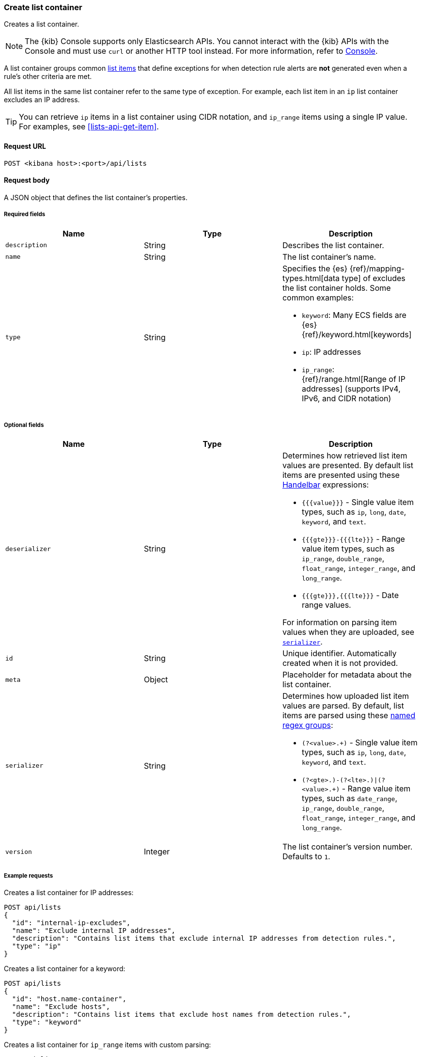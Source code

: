 [[lists-api-create-container]]
=== Create list container

Creates a list container.

NOTE: The {kib} Console supports only Elasticsearch APIs. You cannot interact with the {kib} APIs with the Console and must use `curl` or another HTTP tool instead. For more information, refer to https://www.elastic.co/guide/en/kibana/current/console-kibana.html[Console].

A list container groups common <<lists-api-create-list-item, list items>> that
define exceptions for when detection rule alerts are *not* generated even when
a rule's other criteria are met.

All list items in the same list container refer to the same type of exception.
For example, each list item in an `ip` list container excludes an IP address.

TIP: You can retrieve `ip` items in a list container using CIDR notation, and
`ip_range` items using a single IP value. For examples, see
<<lists-api-get-item>>.

==== Request URL

`POST <kibana host>:<port>/api/lists`

==== Request body

A JSON object that defines the list container's properties.

===== Required fields

[width="100%",options="header"]
|==============================================
|Name |Type |Description

|`description` |String |Describes the list container.
|`name` |String |The list container's name.
|`type` |String a|Specifies the {es} {ref}/mapping-types.html[data type] of
excludes the list container holds. Some common examples:

* `keyword`: Many ECS fields are {es} {ref}/keyword.html[keywords]
* `ip`: IP addresses
* `ip_range`: {ref}/range.html[Range of IP addresses] (supports IPv4, IPv6, and
CIDR notation)
|==============================================

===== Optional fields

[width="100%",options="header"]
|==============================================
|Name |Type |Description

|`deserializer` |String a|Determines how retrieved list item values are presented.
By default list items are presented using these
https://handlebarsjs.com/guide/expressions.html[Handelbar] expressions:

* `{{{value}}}` - Single value item types, such as `ip`, `long`, `date`, `keyword`,
and `text`.
* `{{{gte}}}-{{{lte}}}` - Range value item types, such as `ip_range`,
`double_range`, `float_range`, `integer_range`, and `long_range`.
* `{{{gte}}},{{{lte}}}` - Date range values.

For information on parsing item values when they are uploaded, see
<<serializer, `serializer`>>.

|`id` |String |Unique identifier. Automatically created when it is not
provided.
|`meta` |Object |Placeholder for metadata about the list container.

|[[serializer]] `serializer` |String a|Determines how uploaded list item values
are parsed. By default, list items are parsed using these
https://developer.mozilla.org/en-US/docs/Web/JavaScript/Guide/Regular_Expressions/Groups_and_Ranges[named regex groups]:

* `(?<value>.+)` - Single value item types, such as `ip`, `long`, `date`, `keyword`,
and `text`.
* `(?<gte>.+)-(?<lte>.+)\|(?<value>.+)` - Range value item types, such as
`date_range`, `ip_range`, `double_range`, `float_range`, `integer_range`, and
`long_range`.

|`version` |Integer |The list container's version number. Defaults to `1`.

|==============================================

===== Example requests

Creates a list container for IP addresses:

[source,console]
--------------------------------------------------
POST api/lists
{
  "id": "internal-ip-excludes",
  "name": "Exclude internal IP addresses",
  "description": "Contains list items that exclude internal IP addresses from detection rules.",
  "type": "ip"
}
--------------------------------------------------
// KIBANA

Creates a list container for a keyword:

[source,console]
--------------------------------------------------
POST api/lists
{
  "id": "host.name-container",
  "name": "Exclude hosts",
  "description": "Contains list items that exclude host names from detection rules.",
  "type": "keyword"
}
--------------------------------------------------
// KIBANA

Creates a list container for `ip_range` items with custom parsing:

[source,console]
--------------------------------------------------
POST api/lists
{
  "id": "internal-ip-range-excludes",
  "name": "Exclude IP ranges",
  "description": "Contains excluded IP ranges.",
  "serializer": "(?<gte>.+)/(?<lte>.+)", <1>
  "deserializer": "{{{gte}}}--{{{lte}}}", <2>
  "type": "ip_range"
}
--------------------------------------------------
// KIBANA

<1> Uploads IP ranges using `/` characters instead of `-` characters. The list
item or source file from which the IP ranges are uploaded must use the `/`
character to define the range. For example, `192.168.0.1/192.168.0.27`.
<2> Presents the container's retrieved IP range list items using `--`
characters. For example, `192.168.0.1--192.168.0.27`.

==== Response code

`200`::
    Indicates a successful call.


==== Response payload

[source,json]
--------------------------------------------------
{
  "_version": "WzAsMV0=", <1>
  "id": "internal-ip-excludes",
  "created_at": "2020-08-11T10:08:05.289Z",
  "created_by": "elastic",
  "description": "Contains list items that exclude internal IP addresses from detection rule matches.",
  "immutable": false,
  "name": "Exclude internal IP addresses",
  "tie_breaker_id": "f7951678-ad13-4d65-8d15-a4c706d4893e",
  "type": "ip",
  "updated_at": "2020-08-11T10:08:05.289Z",
  "updated_by": "elastic",
  "version": 1
}
--------------------------------------------------

<1> Base-64 encoded value of `if_seq_no` and `if_primary_term` parameters, used
for {ref}/optimistic-concurrency-control.html[Optimistic concurrency control].
To ensure there are no conflicts, use this value when
<<lists-api-update-container, updating a list container>>.
